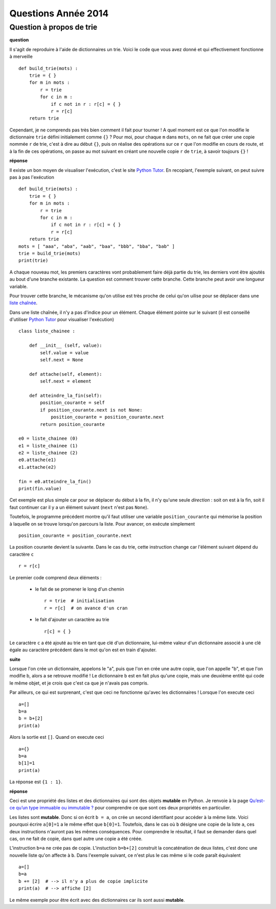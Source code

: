 ﻿

.. _question_2014

Questions Année 2014
====================

.. _question_1A_2014_1

Question à propos de trie
+++++++++++++++++++++++++

**question**

Il s'agit de reproduire à l'aide de dictionnaires un trie.
Voici le code que vous avez donné et qui effectivement fonctionne à merveille ::

    def build_trie(mots) :
        trie = { }
        for m in mots :
            r = trie
            for c in m :
                if c not in r : r[c] = { }
                r = r[c]
        return trie

Cependant, je ne comprends pas très bien comment il fait pour tourner ! 
A quel moment est ce que l'on modifie le dictionnaire ``trie`` défini 
initialement comme ``{}`` ? Pour moi, pour chaque ``m`` dans ``mots``, 
on ne fait que créer une copie nommée ``r`` de trie, 
c'est à dire au début ``{}``, puis on réalise des opérations 
sur ce ``r`` que l'on modifie en cours de route, et à la fin de ces opérations, 
on passe au mot suivant en créant une nouvelle copie ``r`` de ``trie``, 
à savoir toujours ``{}`` !

**réponse**

Il existe un bon moyen de visualiser l'exécution, c'est le site
`Python Tutor <http://pythontutor.com/>`_. En recopiant, l'exemple suivant,
on peut suivre pas à pas l'exécution ::

    def build_trie(mots) :
        trie = { }
        for m in mots :
            r = trie
            for c in m :
                if c not in r : r[c] = { }
                r = r[c]
        return trie
    mots = [ "aaa", "aba", "aab", "baa", "bbb", "bba", "bab" ]
    trie = build_trie(mots)
    print(trie)

A chaque nouveau mot, les premiers caractères vont probablement faire déjà partie du
trie, les derniers vont être ajoutés au bout d'une branche existante. La question
est comment trouver cette branche. Cette branche peut avoir une longueur
variable.

.. image:: wiki_trie2.png

Pour trouver cette branche, le mécanisme qu'on utilise est très proche
de celui qu'on uilise pour se déplacer dans une 
`liste chaînée <http://fr.wikipedia.org/wiki/Liste_cha%C3%AEn%C3%A9e>`_.

Dans une liste chaînée, il n'y a pas d'indice pour un élément. Chaque élément
pointe sur le suivant (il est conseillé d'utiliser 
`Python Tutor <http://pythontutor.com/>`_ pour visualiser l'exécution) ::

    class liste_chainee :

        def __init__ (self, value):
            self.value = value
            self.next = None
            
        def attache(self, element):
            self.next = element
            
        def atteindre_la_fin(self):
            position_courante = self
            if position_courante.next is not None:
                position_courante = position_courante.next
            return position_courante
            
    e0 = liste_chainee (0)
    e1 = liste_chainee (1)
    e2 = liste_chainee (2)
    e0.attache(e1)
    e1.attache(e2)
            
    fin = e0.atteindre_la_fin()
    print(fin.value)
        
Cet exemple est plus simple car pour se déplacer du début à la fin, il n'y 
qu'une seule *direction* : soit on est à la fin, soit il faut continuer
car il y a un élément suivant (``next`` n'est pas ``None``).

Toutefois, le programme précédent montre qu'il faut utiliser une 
variable ``position_courante`` qui mémorise la position
à laquelle on se trouve lorsqu'on parcours la liste.
Pour avancer, on exécute simplement ::
    
    position_courante = position_courante.next
    
La position courante devient la suivante. Dans le cas du trie, cette
instruction change car l'élément suivant dépend du caractère ``c`` ::

    r = r[c]
    
Le premier code comprend deux éléments :

    * le fait de se promener le long d'un chemin ::
    
        r = trie  # initialisation
        r = r[c]  # on avance d'un cran
        
    * le fait d'ajouter un caractère au trie ::
    
        r[c] = { }
        
Le caractère ``c`` a été ajouté au trie en tant que clé d'un dictionnaire,
lui-même valeur d'un dictionnaire associé à une clé égale
au caractère précédent dans le mot qu'on est en train d'ajouter.

**suite**

Lorsque l'on crée un dictionnaire, appelons le "a", puis que l'on en crée 
une autre copie, que l'on appelle "b", et que l'on modifie b, 
alors a se retrouve modifié ! Le dictionnaire ``b`` est en fait plus qu'une copie, 
mais une deuxième entité qui code le même objet, 
et je crois que c'est ca que je n'avais pas compris.

Par ailleurs, ce qui est surprenant, c'est que ceci ne fonctionne 
qu'avec les dictionnaires ! Lorsque l'on execute ceci ::

    a=[]
    b=a
    b = b+[2]
    print(a)

Alors la sortie est ``[]``. Quand on execute ceci ::

    a={}
    b=a
    b[1]=1
    print(a)

La réponse est ``{1 : 1}``.

**réponse**

Ceci est une propriété des listes et des dictionnaires qui sont des objets **mutable** en Python.
Je renvoie à la page `Qu’est-ce qu’un type immuable ou immutable ? <http://www.xavierdupre.fr/app/ensae_teaching_cs/helpsphinx/all_FAQ.html#qu-est-ce-qu-un-type-immuable-ou-immutable>`_
pour comprendre ce que sont ces deux propriétés en particulier.

Les listes sont **mutable**. Donc si on écrit ``b = a``, on crée un second identifiant pour accéder 
à la même liste. Voici pourquoi écrire ``a[0]=1`` a le même effet que ``b[0]=1``. 
Toutefois, dans le cas où ``b`` désigne une copie de la liste ``a``, ces deux instructions
n'auront pas les mêmes conséquences. Pour comprendre le résultat, il faut se demander
dans quel cas, on ne fait de copie, dans quel autre une copie a été créée.

L'instruction ``b=a`` ne crée pas de copie. L'instuction ``b=b+[2]`` construit 
la concaténation de deux listes, c'est donc une nouvelle liste qu'on affecte à ``b``.
Dans l'exemple suivant, ce n'est plus le cas même si le code paraît équivalent ::

    a=[]
    b=a
    b += [2]  # --> il n'y a plus de copie implicite
    print(a)  # --> affiche [2]
    
Le même exemple pour être écrit avec des dictionnaires car ils sont aussi **mutable**.

